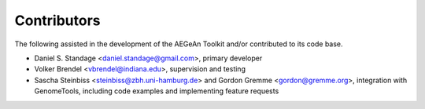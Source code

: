 Contributors
============
The following assisted in the development of the AEGeAn Toolkit and/or
contributed to its code base.

* Daniel S. Standage <daniel.standage@gmail.com>, primary developer
* Volker Brendel <vbrendel@indiana.edu>, supervision and testing
* Sascha Steinbiss <steinbiss@zbh.uni-hamburg.de> and Gordon Gremme
  <gordon@gremme.org>, integration with GenomeTools, including code examples
  and implementing feature requests